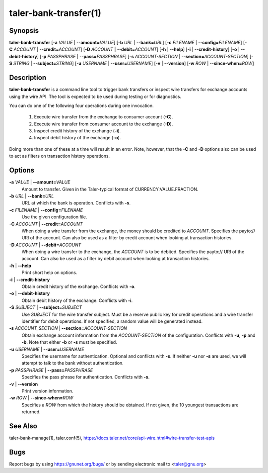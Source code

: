 taler-bank-transfer(1)
######################

.. only:: html

   Name
   ====

   **taler-bank-transfer** - trigger a transfer at the bank (or obtain transaction history)

Synopsis
========

**taler-bank-transfer**
[**-a** *VALUE* | **--amount=**\ ‌\ *VALUE*]
[**-b** *URL* | **--bank=**\ ‌\ *URL*]
[**-c** *FILENAME* | **--config=**\ ‌\ *FILENAME*]
[**-C** *ACCOUNT* | **--credit=**\ ‌\ *ACCOUNT*]
[**-D** *ACCOUNT* | **--debit=**\ ‌\ *ACCOUNT*]
[**-h** | **--help**]
[**-i** | **--credit-history**]
[**-o** | **--debit-history**]
[**-p** *PASSPHRASE* | **--pass=**\ ‌\ *PASSPHRASE*]
[**-s** *ACCOUNT-SECTION* | **--section=**\ ‌\ *ACCOUNT-SECTION*]
[**-S** *STRING* | **--subject=**\ ‌\ *STRING*]
[**-u** *USERNAME* | **--user=**\ ‌\ *USERNAME*]
[**-v** | **--version**]
[**-w** *ROW* | **--since-when=**\ ‌\ *ROW*]

Description
===========

**taler-bank-transfer** is a command line tool to trigger bank transfers or
inspect wire transfers for exchange accounts using the wire API.  The tool is
expected to be used during testing or for diagnostics.

You can do one of the following four operations during one invocation.

  (1) Execute wire transfer from the exchange to consumer account (**-C**).
  (2) Execute wire transfer from consumer account to the exchange (**-D**).
  (3) Inspect credit history of the exchange (**-i**).
  (4) Inspect debit history of the exchange (**-o**).

Doing more than one of these at a time will result in an error.  Note,
however, that the **-C** and **-D** options also can be used to act as filters
on transaction history operations.


Options
=======

**-a** *VALUE* \| **--amount=**\ ‌\ *VALUE*
   Amount to transfer. Given in the Taler-typical format of
   CURRENCY:VALUE.FRACTION.

**-b** *URL* \| **--bank=**\ ‌\ *URL*
   URL at which the bank is operation.  Conflicts with **-s**.

**-c** *FILENAME* \| **--config=**\ ‌\ *FILENAME*
   Use the given configuration file.

**-C** *ACCOUNT* \| **--credit=**\ ‌\ *ACCOUNT*
   When doing a wire transfer from the exchange, the money should be credited to *ACCOUNT*.
   Specifies the payto:// URI of the account.  Can also be used as a filter by credit
   account when looking at transaction histories.

**-D** *ACCOUNT* \| **--debit=**\ ‌\ *ACCOUNT*
   When doing a wire transfer to the exchange, the *ACCOUNT* is to be debited.
   Specifies the payto:// URI of the account.  Can also be used as a filter by debit
   account when looking at transaction histories.

**-h** \| **--help**
   Print short help on options.

**-i** \| **--credit-history**
   Obtain credit history of the exchange. Conflicts with **-o**.

**-o** \| **--debit-history**
   Obtain debit history of the exchange. Conflicts with **-i**.

**-S** *SUBJECT* \| **--subject=**\ ‌\ *SUBJECT*
   Use *SUBJECT* for the wire transfer subject.  Must be a reserve public key for credit operations and a wire transfer identifier for debit operations. If not specified, a random value will be generated instead.

**-s** *ACCOUNT_SECTION* \| **--section=**\ ‌\ *ACCOUNT-SECTION*
   Obtain exchange account information from the *ACCOUNT-SECTION* of the configuration. Conflicts with **-u**, **-p** and **-b**.  Note that either **-b** or **-s** must be specified.

**-u** *USERNAME* \| **--user=**\ ‌\ *USERNAME*
   Specifies the username for authentication.  Optional and conflicts with **-s**. If neither **-u** nor **-s** are used, we will attempt to talk to the bank without authentication.

**-p** *PASSPHRASE* \| **--pass=**\ ‌\ *PASSPHRASE*
   Specifies the pass phrase for authentication.  Conflicts with **-s**.

**-v** \| **--version**
   Print version information.

**-w** *ROW* \| **--since-when=**\ ‌\ *ROW*
   Specifies a *ROW* from which the history should be obtained. If not given, the 10 youngest transactions are returned.


See Also
========

taler-bank-manage(1), taler.conf(5), https://docs.taler.net/core/api-wire.html#wire-transfer-test-apis

Bugs
====

Report bugs by using https://gnunet.org/bugs/ or by sending electronic
mail to <taler@gnu.org>
